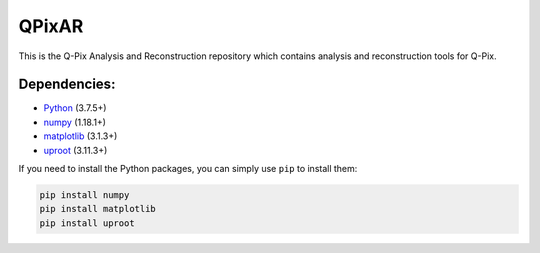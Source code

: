 QPixAR
======

This is the Q-Pix Analysis and Reconstruction repository which contains analysis and reconstruction tools for Q-Pix.

Dependencies:
-------------

- `Python <https://python.org>`__ (3.7.5+)
- `numpy <https://numpy.org>`__ (1.18.1+)
- `matplotlib <https://matplotlib.org>`__ (3.1.3+)
- `uproot <https://github.com/scikit-hep/uproot>`__ (3.11.3+)

If you need to install the Python packages, you can simply use ``pip`` to install them:

.. code-block:: bash

    pip install numpy
    pip install matplotlib
    pip install uproot
